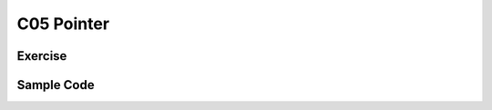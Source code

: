 ******************************
C05 Pointer
******************************

Exercise
=========================

Sample Code
=========================
